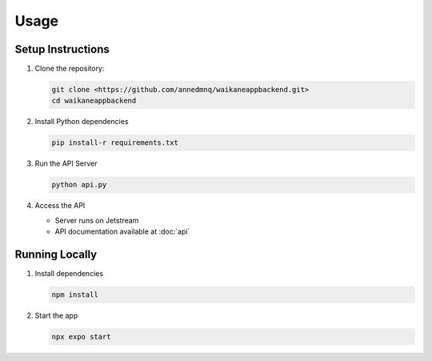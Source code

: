 Usage
=====

.. _installation:

Setup Instructions
------------------

#. Clone the repository:

   .. code-block:: console

      git clone <https://github.com/annedmnq/waikaneappbackend.git>
      cd waikaneappbackend
#. Install Python dependencies

   .. code-block:: console

      pip install-r requirements.txt

#. Run the API Server

   .. code-block:: console

      python api.py

#. Access the API

   * Server runs on Jetstream
   * API documentation available at :doc:`api` 

Running Locally
-----------------

#. Install dependencies

   .. code-block:: console

      npm install

#. Start the app

   .. code-block:: console

      npx expo start
